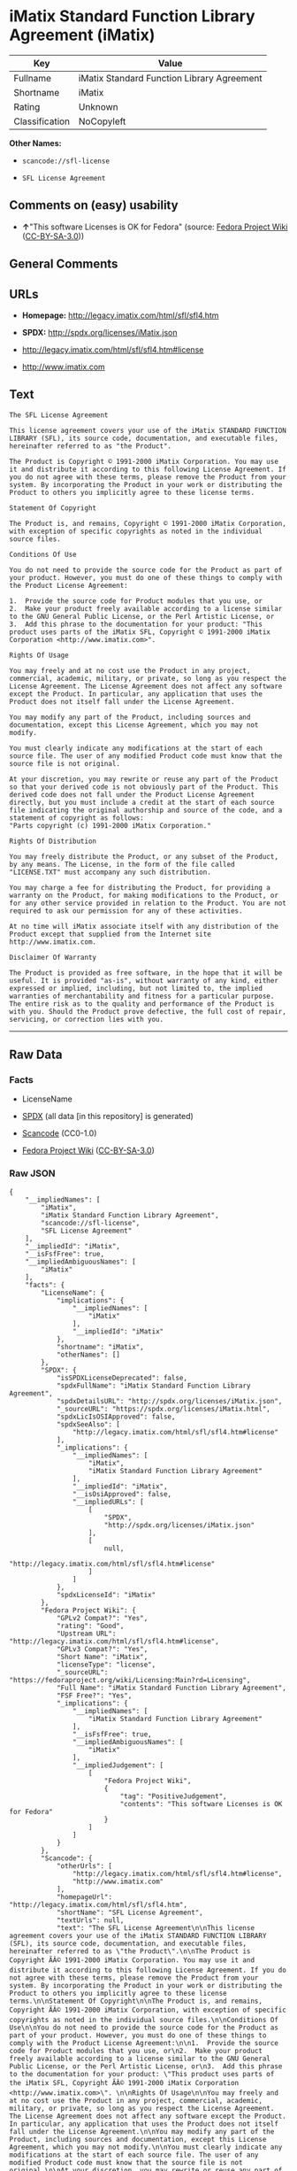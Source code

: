 * iMatix Standard Function Library Agreement (iMatix)

| Key              | Value                                        |
|------------------+----------------------------------------------|
| Fullname         | iMatix Standard Function Library Agreement   |
| Shortname        | iMatix                                       |
| Rating           | Unknown                                      |
| Classification   | NoCopyleft                                   |

*Other Names:*

- =scancode://sfl-license=

- =SFL License Agreement=

** Comments on (easy) usability

- *↑*"This software Licenses is OK for Fedora" (source:
  [[https://fedoraproject.org/wiki/Licensing:Main?rd=Licensing][Fedora
  Project Wiki]]
  ([[https://creativecommons.org/licenses/by-sa/3.0/legalcode][CC-BY-SA-3.0]]))

** General Comments

** URLs

- *Homepage:* http://legacy.imatix.com/html/sfl/sfl4.htm

- *SPDX:* http://spdx.org/licenses/iMatix.json

- http://legacy.imatix.com/html/sfl/sfl4.htm#license

- http://www.imatix.com

** Text

#+BEGIN_EXAMPLE
  The SFL License Agreement

  This license agreement covers your use of the iMatix STANDARD FUNCTION LIBRARY (SFL), its source code, documentation, and executable files, hereinafter referred to as "the Product".

  The Product is Copyright © 1991-2000 iMatix Corporation. You may use it and distribute it according to this following License Agreement. If you do not agree with these terms, please remove the Product from your system. By incorporating the Product in your work or distributing the Product to others you implicitly agree to these license terms.

  Statement Of Copyright

  The Product is, and remains, Copyright © 1991-2000 iMatix Corporation, with exception of specific copyrights as noted in the individual source files.

  Conditions Of Use

  You do not need to provide the source code for the Product as part of your product. However, you must do one of these things to comply with the Product License Agreement:

  1.  Provide the source code for Product modules that you use, or
  2.  Make your product freely available according to a license similar to the GNU General Public License, or the Perl Artistic License, or
  3.  Add this phrase to the documentation for your product: "This product uses parts of the iMatix SFL, Copyright © 1991-2000 iMatix Corporation <http://www.imatix.com>". 

  Rights Of Usage

  You may freely and at no cost use the Product in any project, commercial, academic, military, or private, so long as you respect the License Agreement. The License Agreement does not affect any software except the Product. In particular, any application that uses the Product does not itself fall under the License Agreement.

  You may modify any part of the Product, including sources and documentation, except this License Agreement, which you may not modify.

  You must clearly indicate any modifications at the start of each source file. The user of any modified Product code must know that the source file is not original.

  At your discretion, you may rewrite or reuse any part of the Product so that your derived code is not obviously part of the Product. This derived code does not fall under the Product License Agreement directly, but you must include a credit at the start of each source file indicating the original authorship and source of the code, and a statement of copyright as follows:
  "Parts copyright (c) 1991-2000 iMatix Corporation."

  Rights Of Distribution

  You may freely distribute the Product, or any subset of the Product, by any means. The License, in the form of the file called "LICENSE.TXT" must accompany any such distribution.

  You may charge a fee for distributing the Product, for providing a warranty on the Product, for making modifications to the Product, or for any other service provided in relation to the Product. You are not required to ask our permission for any of these activities.

  At no time will iMatix associate itself with any distribution of the Product except that supplied from the Internet site http://www.imatix.com.

  Disclaimer Of Warranty

  The Product is provided as free software, in the hope that it will be useful. It is provided "as-is", without warranty of any kind, either expressed or implied, including, but not limited to, the implied warranties of merchantability and fitness for a particular purpose. The entire risk as to the quality and performance of the Product is with you. Should the Product prove defective, the full cost of repair, servicing, or correction lies with you.
#+END_EXAMPLE

--------------

** Raw Data

*** Facts

- LicenseName

- [[https://spdx.org/licenses/iMatix.html][SPDX]] (all data [in this
  repository] is generated)

- [[https://github.com/nexB/scancode-toolkit/blob/develop/src/licensedcode/data/licenses/sfl-license.yml][Scancode]]
  (CC0-1.0)

- [[https://fedoraproject.org/wiki/Licensing:Main?rd=Licensing][Fedora
  Project Wiki]]
  ([[https://creativecommons.org/licenses/by-sa/3.0/legalcode][CC-BY-SA-3.0]])

*** Raw JSON

#+BEGIN_EXAMPLE
  {
      "__impliedNames": [
          "iMatix",
          "iMatix Standard Function Library Agreement",
          "scancode://sfl-license",
          "SFL License Agreement"
      ],
      "__impliedId": "iMatix",
      "__isFsfFree": true,
      "__impliedAmbiguousNames": [
          "iMatix"
      ],
      "facts": {
          "LicenseName": {
              "implications": {
                  "__impliedNames": [
                      "iMatix"
                  ],
                  "__impliedId": "iMatix"
              },
              "shortname": "iMatix",
              "otherNames": []
          },
          "SPDX": {
              "isSPDXLicenseDeprecated": false,
              "spdxFullName": "iMatix Standard Function Library Agreement",
              "spdxDetailsURL": "http://spdx.org/licenses/iMatix.json",
              "_sourceURL": "https://spdx.org/licenses/iMatix.html",
              "spdxLicIsOSIApproved": false,
              "spdxSeeAlso": [
                  "http://legacy.imatix.com/html/sfl/sfl4.htm#license"
              ],
              "_implications": {
                  "__impliedNames": [
                      "iMatix",
                      "iMatix Standard Function Library Agreement"
                  ],
                  "__impliedId": "iMatix",
                  "__isOsiApproved": false,
                  "__impliedURLs": [
                      [
                          "SPDX",
                          "http://spdx.org/licenses/iMatix.json"
                      ],
                      [
                          null,
                          "http://legacy.imatix.com/html/sfl/sfl4.htm#license"
                      ]
                  ]
              },
              "spdxLicenseId": "iMatix"
          },
          "Fedora Project Wiki": {
              "GPLv2 Compat?": "Yes",
              "rating": "Good",
              "Upstream URL": "http://legacy.imatix.com/html/sfl/sfl4.htm#license",
              "GPLv3 Compat?": "Yes",
              "Short Name": "iMatix",
              "licenseType": "license",
              "_sourceURL": "https://fedoraproject.org/wiki/Licensing:Main?rd=Licensing",
              "Full Name": "iMatix Standard Function Library Agreement",
              "FSF Free?": "Yes",
              "_implications": {
                  "__impliedNames": [
                      "iMatix Standard Function Library Agreement"
                  ],
                  "__isFsfFree": true,
                  "__impliedAmbiguousNames": [
                      "iMatix"
                  ],
                  "__impliedJudgement": [
                      [
                          "Fedora Project Wiki",
                          {
                              "tag": "PositiveJudgement",
                              "contents": "This software Licenses is OK for Fedora"
                          }
                      ]
                  ]
              }
          },
          "Scancode": {
              "otherUrls": [
                  "http://legacy.imatix.com/html/sfl/sfl4.htm#license",
                  "http://www.imatix.com"
              ],
              "homepageUrl": "http://legacy.imatix.com/html/sfl/sfl4.htm",
              "shortName": "SFL License Agreement",
              "textUrls": null,
              "text": "The SFL License Agreement\n\nThis license agreement covers your use of the iMatix STANDARD FUNCTION LIBRARY (SFL), its source code, documentation, and executable files, hereinafter referred to as \"the Product\".\n\nThe Product is Copyright ÃÂ© 1991-2000 iMatix Corporation. You may use it and distribute it according to this following License Agreement. If you do not agree with these terms, please remove the Product from your system. By incorporating the Product in your work or distributing the Product to others you implicitly agree to these license terms.\n\nStatement Of Copyright\n\nThe Product is, and remains, Copyright ÃÂ© 1991-2000 iMatix Corporation, with exception of specific copyrights as noted in the individual source files.\n\nConditions Of Use\n\nYou do not need to provide the source code for the Product as part of your product. However, you must do one of these things to comply with the Product License Agreement:\n\n1.  Provide the source code for Product modules that you use, or\n2.  Make your product freely available according to a license similar to the GNU General Public License, or the Perl Artistic License, or\n3.  Add this phrase to the documentation for your product: \"This product uses parts of the iMatix SFL, Copyright ÃÂ© 1991-2000 iMatix Corporation <http://www.imatix.com>\". \n\nRights Of Usage\n\nYou may freely and at no cost use the Product in any project, commercial, academic, military, or private, so long as you respect the License Agreement. The License Agreement does not affect any software except the Product. In particular, any application that uses the Product does not itself fall under the License Agreement.\n\nYou may modify any part of the Product, including sources and documentation, except this License Agreement, which you may not modify.\n\nYou must clearly indicate any modifications at the start of each source file. The user of any modified Product code must know that the source file is not original.\n\nAt your discretion, you may rewrite or reuse any part of the Product so that your derived code is not obviously part of the Product. This derived code does not fall under the Product License Agreement directly, but you must include a credit at the start of each source file indicating the original authorship and source of the code, and a statement of copyright as follows:\n\"Parts copyright (c) 1991-2000 iMatix Corporation.\"\n\nRights Of Distribution\n\nYou may freely distribute the Product, or any subset of the Product, by any means. The License, in the form of the file called \"LICENSE.TXT\" must accompany any such distribution.\n\nYou may charge a fee for distributing the Product, for providing a warranty on the Product, for making modifications to the Product, or for any other service provided in relation to the Product. You are not required to ask our permission for any of these activities.\n\nAt no time will iMatix associate itself with any distribution of the Product except that supplied from the Internet site http://www.imatix.com.\n\nDisclaimer Of Warranty\n\nThe Product is provided as free software, in the hope that it will be useful. It is provided \"as-is\", without warranty of any kind, either expressed or implied, including, but not limited to, the implied warranties of merchantability and fitness for a particular purpose. The entire risk as to the quality and performance of the Product is with you. Should the Product prove defective, the full cost of repair, servicing, or correction lies with you.",
              "category": "Permissive",
              "osiUrl": null,
              "owner": "iMatix",
              "_sourceURL": "https://github.com/nexB/scancode-toolkit/blob/develop/src/licensedcode/data/licenses/sfl-license.yml",
              "key": "sfl-license",
              "name": "SFL License Agreement",
              "spdxId": "iMatix",
              "notes": null,
              "_implications": {
                  "__impliedNames": [
                      "scancode://sfl-license",
                      "SFL License Agreement",
                      "iMatix"
                  ],
                  "__impliedId": "iMatix",
                  "__impliedCopyleft": [
                      [
                          "Scancode",
                          "NoCopyleft"
                      ]
                  ],
                  "__calculatedCopyleft": "NoCopyleft",
                  "__impliedText": "The SFL License Agreement\n\nThis license agreement covers your use of the iMatix STANDARD FUNCTION LIBRARY (SFL), its source code, documentation, and executable files, hereinafter referred to as \"the Product\".\n\nThe Product is Copyright Â© 1991-2000 iMatix Corporation. You may use it and distribute it according to this following License Agreement. If you do not agree with these terms, please remove the Product from your system. By incorporating the Product in your work or distributing the Product to others you implicitly agree to these license terms.\n\nStatement Of Copyright\n\nThe Product is, and remains, Copyright Â© 1991-2000 iMatix Corporation, with exception of specific copyrights as noted in the individual source files.\n\nConditions Of Use\n\nYou do not need to provide the source code for the Product as part of your product. However, you must do one of these things to comply with the Product License Agreement:\n\n1.  Provide the source code for Product modules that you use, or\n2.  Make your product freely available according to a license similar to the GNU General Public License, or the Perl Artistic License, or\n3.  Add this phrase to the documentation for your product: \"This product uses parts of the iMatix SFL, Copyright Â© 1991-2000 iMatix Corporation <http://www.imatix.com>\". \n\nRights Of Usage\n\nYou may freely and at no cost use the Product in any project, commercial, academic, military, or private, so long as you respect the License Agreement. The License Agreement does not affect any software except the Product. In particular, any application that uses the Product does not itself fall under the License Agreement.\n\nYou may modify any part of the Product, including sources and documentation, except this License Agreement, which you may not modify.\n\nYou must clearly indicate any modifications at the start of each source file. The user of any modified Product code must know that the source file is not original.\n\nAt your discretion, you may rewrite or reuse any part of the Product so that your derived code is not obviously part of the Product. This derived code does not fall under the Product License Agreement directly, but you must include a credit at the start of each source file indicating the original authorship and source of the code, and a statement of copyright as follows:\n\"Parts copyright (c) 1991-2000 iMatix Corporation.\"\n\nRights Of Distribution\n\nYou may freely distribute the Product, or any subset of the Product, by any means. The License, in the form of the file called \"LICENSE.TXT\" must accompany any such distribution.\n\nYou may charge a fee for distributing the Product, for providing a warranty on the Product, for making modifications to the Product, or for any other service provided in relation to the Product. You are not required to ask our permission for any of these activities.\n\nAt no time will iMatix associate itself with any distribution of the Product except that supplied from the Internet site http://www.imatix.com.\n\nDisclaimer Of Warranty\n\nThe Product is provided as free software, in the hope that it will be useful. It is provided \"as-is\", without warranty of any kind, either expressed or implied, including, but not limited to, the implied warranties of merchantability and fitness for a particular purpose. The entire risk as to the quality and performance of the Product is with you. Should the Product prove defective, the full cost of repair, servicing, or correction lies with you.",
                  "__impliedURLs": [
                      [
                          "Homepage",
                          "http://legacy.imatix.com/html/sfl/sfl4.htm"
                      ],
                      [
                          null,
                          "http://legacy.imatix.com/html/sfl/sfl4.htm#license"
                      ],
                      [
                          null,
                          "http://www.imatix.com"
                      ]
                  ]
              }
          }
      },
      "__impliedJudgement": [
          [
              "Fedora Project Wiki",
              {
                  "tag": "PositiveJudgement",
                  "contents": "This software Licenses is OK for Fedora"
              }
          ]
      ],
      "__impliedCopyleft": [
          [
              "Scancode",
              "NoCopyleft"
          ]
      ],
      "__calculatedCopyleft": "NoCopyleft",
      "__isOsiApproved": false,
      "__impliedText": "The SFL License Agreement\n\nThis license agreement covers your use of the iMatix STANDARD FUNCTION LIBRARY (SFL), its source code, documentation, and executable files, hereinafter referred to as \"the Product\".\n\nThe Product is Copyright Â© 1991-2000 iMatix Corporation. You may use it and distribute it according to this following License Agreement. If you do not agree with these terms, please remove the Product from your system. By incorporating the Product in your work or distributing the Product to others you implicitly agree to these license terms.\n\nStatement Of Copyright\n\nThe Product is, and remains, Copyright Â© 1991-2000 iMatix Corporation, with exception of specific copyrights as noted in the individual source files.\n\nConditions Of Use\n\nYou do not need to provide the source code for the Product as part of your product. However, you must do one of these things to comply with the Product License Agreement:\n\n1.  Provide the source code for Product modules that you use, or\n2.  Make your product freely available according to a license similar to the GNU General Public License, or the Perl Artistic License, or\n3.  Add this phrase to the documentation for your product: \"This product uses parts of the iMatix SFL, Copyright Â© 1991-2000 iMatix Corporation <http://www.imatix.com>\". \n\nRights Of Usage\n\nYou may freely and at no cost use the Product in any project, commercial, academic, military, or private, so long as you respect the License Agreement. The License Agreement does not affect any software except the Product. In particular, any application that uses the Product does not itself fall under the License Agreement.\n\nYou may modify any part of the Product, including sources and documentation, except this License Agreement, which you may not modify.\n\nYou must clearly indicate any modifications at the start of each source file. The user of any modified Product code must know that the source file is not original.\n\nAt your discretion, you may rewrite or reuse any part of the Product so that your derived code is not obviously part of the Product. This derived code does not fall under the Product License Agreement directly, but you must include a credit at the start of each source file indicating the original authorship and source of the code, and a statement of copyright as follows:\n\"Parts copyright (c) 1991-2000 iMatix Corporation.\"\n\nRights Of Distribution\n\nYou may freely distribute the Product, or any subset of the Product, by any means. The License, in the form of the file called \"LICENSE.TXT\" must accompany any such distribution.\n\nYou may charge a fee for distributing the Product, for providing a warranty on the Product, for making modifications to the Product, or for any other service provided in relation to the Product. You are not required to ask our permission for any of these activities.\n\nAt no time will iMatix associate itself with any distribution of the Product except that supplied from the Internet site http://www.imatix.com.\n\nDisclaimer Of Warranty\n\nThe Product is provided as free software, in the hope that it will be useful. It is provided \"as-is\", without warranty of any kind, either expressed or implied, including, but not limited to, the implied warranties of merchantability and fitness for a particular purpose. The entire risk as to the quality and performance of the Product is with you. Should the Product prove defective, the full cost of repair, servicing, or correction lies with you.",
      "__impliedURLs": [
          [
              "SPDX",
              "http://spdx.org/licenses/iMatix.json"
          ],
          [
              null,
              "http://legacy.imatix.com/html/sfl/sfl4.htm#license"
          ],
          [
              "Homepage",
              "http://legacy.imatix.com/html/sfl/sfl4.htm"
          ],
          [
              null,
              "http://www.imatix.com"
          ]
      ]
  }
#+END_EXAMPLE

*** Dot Cluster Graph

[[../dot/iMatix.svg]]
